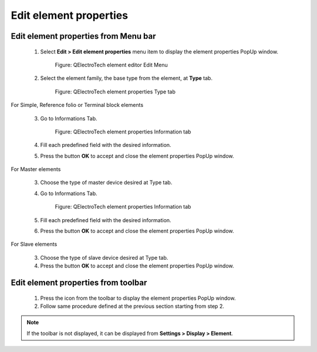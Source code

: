 .. _en/element/elementeditor/edition/editelementprop

=======================
Edit element properties
=======================

Edit element properties from Menu bar
~~~~~~~~~~~~~~~~~~~~~~~~~~~~~~~~~~~~~

    1. Select **Edit > Edit element properties** menu item to display the element properties PopUp window.

        .. figure:: graphics/qet_elementeditor_menu_edit.png
            :align: center

            Figure: QElectroTech element editor Edit Menu

    2. Select the element family, the base type from the element, at **Type** tab.

        .. figure:: graphics/qet_element_properties_type.png
            :align: center

            Figure: QElectroTech element properties Type tab

For Simple, Reference folio or Terminal block elements

    3. Go to Informations Tab.

        .. figure:: graphics/qet_element_properties_information.png
            :align: center

            Figure: QElectroTech element properties Information tab

    4. Fill each predefined field with the desired information.
    5. Press the button **OK** to accept and close the element properties PopUp window.

For Master elements

    3. Choose the type of master device desired at Type tab.
    4. Go to Informations Tab.

        .. figure:: graphics/qet_element_properties_information.png
            :align: center

            Figure: QElectroTech element properties Information tab

    5. Fill each predefined field with the desired information.
    6. Press the button **OK** to accept and close the element properties PopUp window.

For Slave elements

    3. Choose the type of slave device desired at Type tab.
    4. Press the button **OK** to accept and close the element properties PopUp window.


Edit element properties from toolbar
~~~~~~~~~~~~~~~~~~~~~~~~~~~~~~~~~~~~

    1. Press the icon |icon_editproperties| from the toolbar to display the element properties PopUp window.
    2. Follow same procedure defined at the previous section starting from step 2.
    
.. |icon_editproperties| image:: graphics/qet_elementeditor_editproperties_icon.png

.. note::

   If the toolbar is not displayed, it can be displayed from **Settings > Display > Element**.